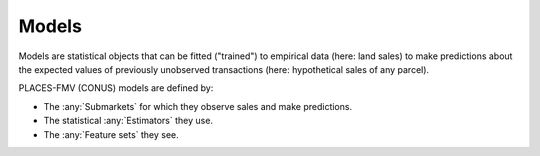 Models
======

Models are statistical objects that can be fitted ("trained") to empirical data (here: land sales) to make predictions about the expected values of previously unobserved transactions (here: hypothetical sales of any parcel).

PLACES-FMV (CONUS) models are defined by:

* The :any:`Submarkets` for which they observe sales and make predictions.
* The statistical :any:`Estimators` they use.
* The :any:`Feature sets` they see.

